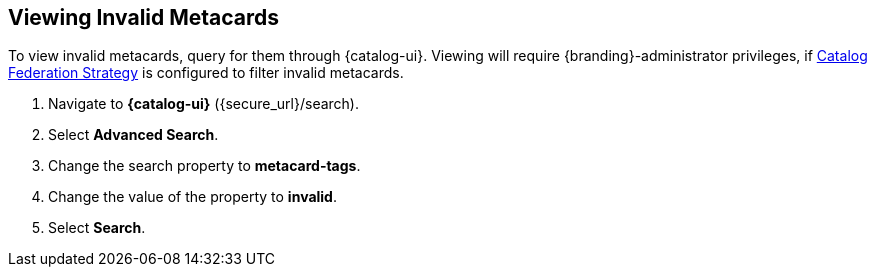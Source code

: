 :title: Viewing Invalid Metacards
:type: dataManagement
:status: published
:parent: Validating Data
:order: 02
:summary: Viewing metacards with errors and warnings.

== {title}

To view invalid metacards, query for them through {catalog-ui}.
Viewing will require {branding}-administrator privileges, if <<{managing-prefix}hiding_errors_or_warnings_from_queries, Catalog Federation Strategy>> is configured to filter invalid metacards.

. Navigate to *{catalog-ui}* (\{secure_url}/search).
. Select *Advanced Search*.
. Change the search property to *metacard-tags*.
. Change the value of the property to *invalid*.
. Select *Search*.
